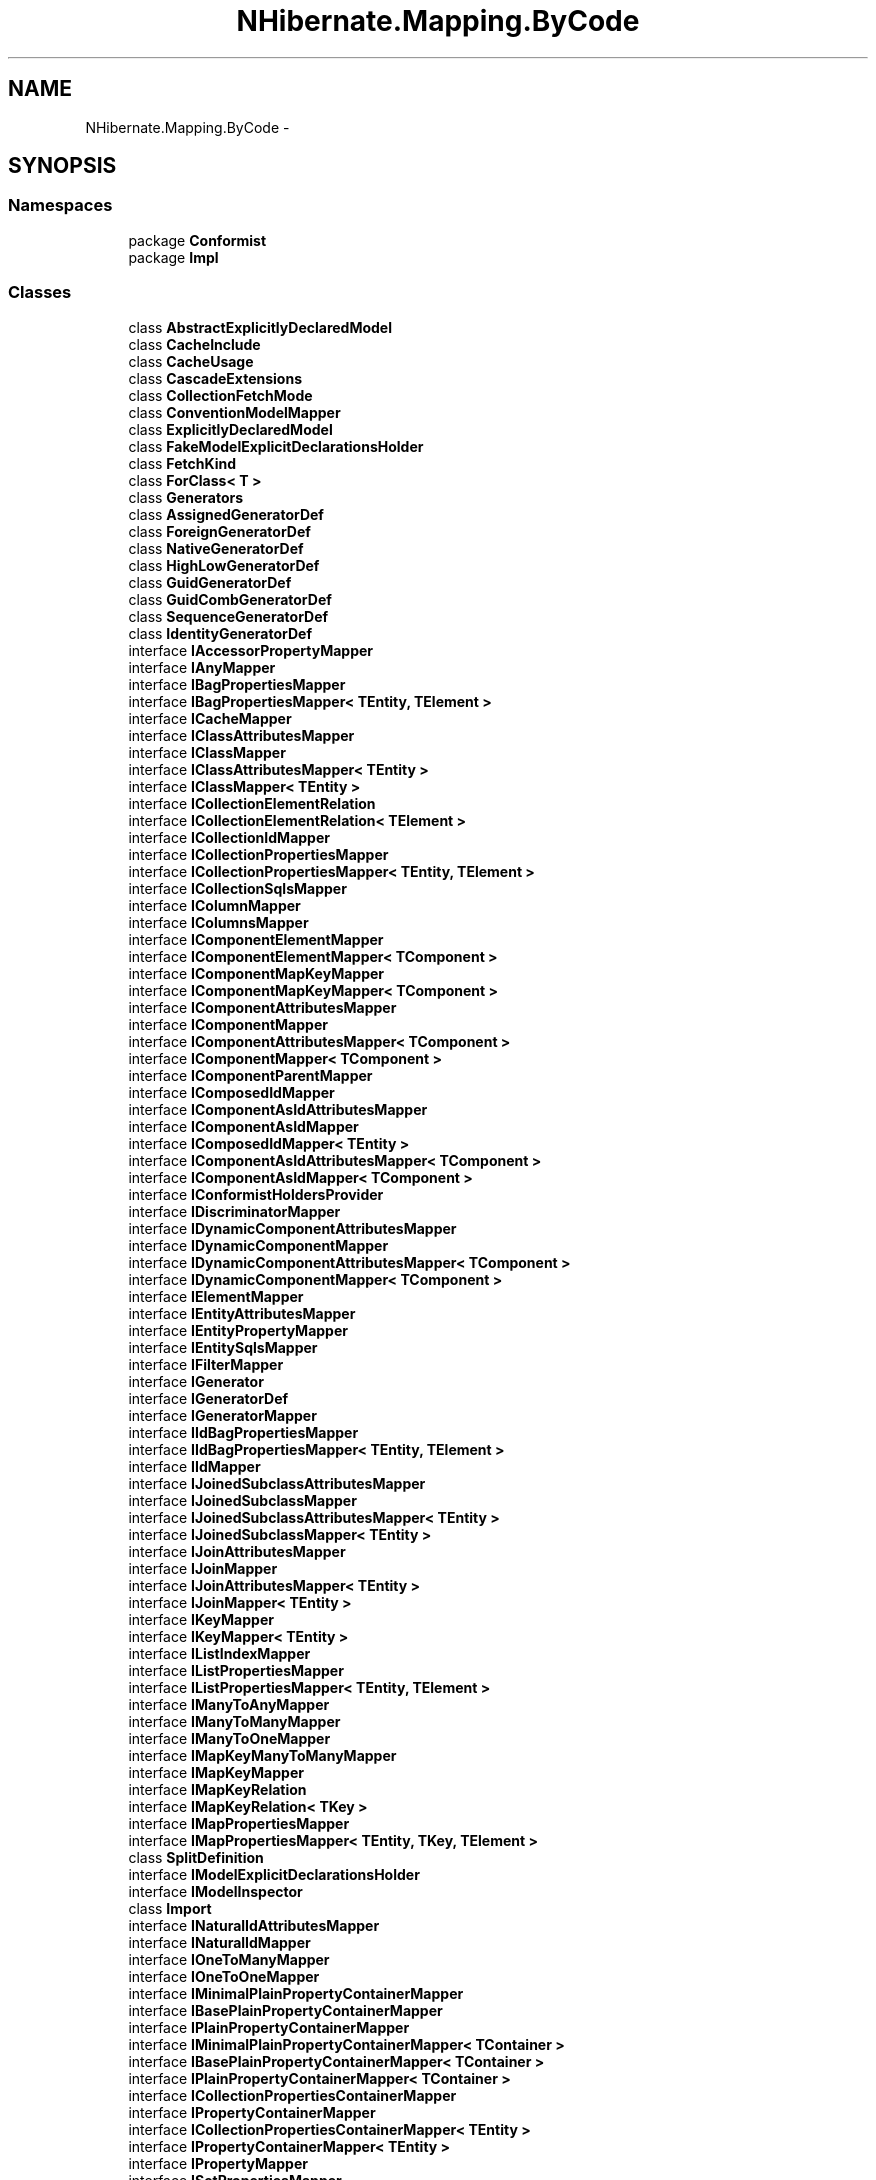 .TH "NHibernate.Mapping.ByCode" 3 "Fri Jul 5 2013" "Version 1.0" "HSA.InfoSys" \" -*- nroff -*-
.ad l
.nh
.SH NAME
NHibernate.Mapping.ByCode \- 
.SH SYNOPSIS
.br
.PP
.SS "Namespaces"

.in +1c
.ti -1c
.RI "package \fBConformist\fP"
.br
.ti -1c
.RI "package \fBImpl\fP"
.br
.in -1c
.SS "Classes"

.in +1c
.ti -1c
.RI "class \fBAbstractExplicitlyDeclaredModel\fP"
.br
.ti -1c
.RI "class \fBCacheInclude\fP"
.br
.ti -1c
.RI "class \fBCacheUsage\fP"
.br
.ti -1c
.RI "class \fBCascadeExtensions\fP"
.br
.ti -1c
.RI "class \fBCollectionFetchMode\fP"
.br
.ti -1c
.RI "class \fBConventionModelMapper\fP"
.br
.ti -1c
.RI "class \fBExplicitlyDeclaredModel\fP"
.br
.ti -1c
.RI "class \fBFakeModelExplicitDeclarationsHolder\fP"
.br
.ti -1c
.RI "class \fBFetchKind\fP"
.br
.ti -1c
.RI "class \fBForClass< T >\fP"
.br
.ti -1c
.RI "class \fBGenerators\fP"
.br
.ti -1c
.RI "class \fBAssignedGeneratorDef\fP"
.br
.ti -1c
.RI "class \fBForeignGeneratorDef\fP"
.br
.ti -1c
.RI "class \fBNativeGeneratorDef\fP"
.br
.ti -1c
.RI "class \fBHighLowGeneratorDef\fP"
.br
.ti -1c
.RI "class \fBGuidGeneratorDef\fP"
.br
.ti -1c
.RI "class \fBGuidCombGeneratorDef\fP"
.br
.ti -1c
.RI "class \fBSequenceGeneratorDef\fP"
.br
.ti -1c
.RI "class \fBIdentityGeneratorDef\fP"
.br
.ti -1c
.RI "interface \fBIAccessorPropertyMapper\fP"
.br
.ti -1c
.RI "interface \fBIAnyMapper\fP"
.br
.ti -1c
.RI "interface \fBIBagPropertiesMapper\fP"
.br
.ti -1c
.RI "interface \fBIBagPropertiesMapper< TEntity, TElement >\fP"
.br
.ti -1c
.RI "interface \fBICacheMapper\fP"
.br
.ti -1c
.RI "interface \fBIClassAttributesMapper\fP"
.br
.ti -1c
.RI "interface \fBIClassMapper\fP"
.br
.ti -1c
.RI "interface \fBIClassAttributesMapper< TEntity >\fP"
.br
.ti -1c
.RI "interface \fBIClassMapper< TEntity >\fP"
.br
.ti -1c
.RI "interface \fBICollectionElementRelation\fP"
.br
.ti -1c
.RI "interface \fBICollectionElementRelation< TElement >\fP"
.br
.ti -1c
.RI "interface \fBICollectionIdMapper\fP"
.br
.ti -1c
.RI "interface \fBICollectionPropertiesMapper\fP"
.br
.ti -1c
.RI "interface \fBICollectionPropertiesMapper< TEntity, TElement >\fP"
.br
.ti -1c
.RI "interface \fBICollectionSqlsMapper\fP"
.br
.ti -1c
.RI "interface \fBIColumnMapper\fP"
.br
.ti -1c
.RI "interface \fBIColumnsMapper\fP"
.br
.ti -1c
.RI "interface \fBIComponentElementMapper\fP"
.br
.ti -1c
.RI "interface \fBIComponentElementMapper< TComponent >\fP"
.br
.ti -1c
.RI "interface \fBIComponentMapKeyMapper\fP"
.br
.ti -1c
.RI "interface \fBIComponentMapKeyMapper< TComponent >\fP"
.br
.ti -1c
.RI "interface \fBIComponentAttributesMapper\fP"
.br
.ti -1c
.RI "interface \fBIComponentMapper\fP"
.br
.ti -1c
.RI "interface \fBIComponentAttributesMapper< TComponent >\fP"
.br
.ti -1c
.RI "interface \fBIComponentMapper< TComponent >\fP"
.br
.ti -1c
.RI "interface \fBIComponentParentMapper\fP"
.br
.ti -1c
.RI "interface \fBIComposedIdMapper\fP"
.br
.ti -1c
.RI "interface \fBIComponentAsIdAttributesMapper\fP"
.br
.ti -1c
.RI "interface \fBIComponentAsIdMapper\fP"
.br
.ti -1c
.RI "interface \fBIComposedIdMapper< TEntity >\fP"
.br
.ti -1c
.RI "interface \fBIComponentAsIdAttributesMapper< TComponent >\fP"
.br
.ti -1c
.RI "interface \fBIComponentAsIdMapper< TComponent >\fP"
.br
.ti -1c
.RI "interface \fBIConformistHoldersProvider\fP"
.br
.ti -1c
.RI "interface \fBIDiscriminatorMapper\fP"
.br
.ti -1c
.RI "interface \fBIDynamicComponentAttributesMapper\fP"
.br
.ti -1c
.RI "interface \fBIDynamicComponentMapper\fP"
.br
.ti -1c
.RI "interface \fBIDynamicComponentAttributesMapper< TComponent >\fP"
.br
.ti -1c
.RI "interface \fBIDynamicComponentMapper< TComponent >\fP"
.br
.ti -1c
.RI "interface \fBIElementMapper\fP"
.br
.ti -1c
.RI "interface \fBIEntityAttributesMapper\fP"
.br
.ti -1c
.RI "interface \fBIEntityPropertyMapper\fP"
.br
.ti -1c
.RI "interface \fBIEntitySqlsMapper\fP"
.br
.ti -1c
.RI "interface \fBIFilterMapper\fP"
.br
.ti -1c
.RI "interface \fBIGenerator\fP"
.br
.ti -1c
.RI "interface \fBIGeneratorDef\fP"
.br
.ti -1c
.RI "interface \fBIGeneratorMapper\fP"
.br
.ti -1c
.RI "interface \fBIIdBagPropertiesMapper\fP"
.br
.ti -1c
.RI "interface \fBIIdBagPropertiesMapper< TEntity, TElement >\fP"
.br
.ti -1c
.RI "interface \fBIIdMapper\fP"
.br
.ti -1c
.RI "interface \fBIJoinedSubclassAttributesMapper\fP"
.br
.ti -1c
.RI "interface \fBIJoinedSubclassMapper\fP"
.br
.ti -1c
.RI "interface \fBIJoinedSubclassAttributesMapper< TEntity >\fP"
.br
.ti -1c
.RI "interface \fBIJoinedSubclassMapper< TEntity >\fP"
.br
.ti -1c
.RI "interface \fBIJoinAttributesMapper\fP"
.br
.ti -1c
.RI "interface \fBIJoinMapper\fP"
.br
.ti -1c
.RI "interface \fBIJoinAttributesMapper< TEntity >\fP"
.br
.ti -1c
.RI "interface \fBIJoinMapper< TEntity >\fP"
.br
.ti -1c
.RI "interface \fBIKeyMapper\fP"
.br
.ti -1c
.RI "interface \fBIKeyMapper< TEntity >\fP"
.br
.ti -1c
.RI "interface \fBIListIndexMapper\fP"
.br
.ti -1c
.RI "interface \fBIListPropertiesMapper\fP"
.br
.ti -1c
.RI "interface \fBIListPropertiesMapper< TEntity, TElement >\fP"
.br
.ti -1c
.RI "interface \fBIManyToAnyMapper\fP"
.br
.ti -1c
.RI "interface \fBIManyToManyMapper\fP"
.br
.ti -1c
.RI "interface \fBIManyToOneMapper\fP"
.br
.ti -1c
.RI "interface \fBIMapKeyManyToManyMapper\fP"
.br
.ti -1c
.RI "interface \fBIMapKeyMapper\fP"
.br
.ti -1c
.RI "interface \fBIMapKeyRelation\fP"
.br
.ti -1c
.RI "interface \fBIMapKeyRelation< TKey >\fP"
.br
.ti -1c
.RI "interface \fBIMapPropertiesMapper\fP"
.br
.ti -1c
.RI "interface \fBIMapPropertiesMapper< TEntity, TKey, TElement >\fP"
.br
.ti -1c
.RI "class \fBSplitDefinition\fP"
.br
.ti -1c
.RI "interface \fBIModelExplicitDeclarationsHolder\fP"
.br
.ti -1c
.RI "interface \fBIModelInspector\fP"
.br
.ti -1c
.RI "class \fBImport\fP"
.br
.ti -1c
.RI "interface \fBINaturalIdAttributesMapper\fP"
.br
.ti -1c
.RI "interface \fBINaturalIdMapper\fP"
.br
.ti -1c
.RI "interface \fBIOneToManyMapper\fP"
.br
.ti -1c
.RI "interface \fBIOneToOneMapper\fP"
.br
.ti -1c
.RI "interface \fBIMinimalPlainPropertyContainerMapper\fP"
.br
.ti -1c
.RI "interface \fBIBasePlainPropertyContainerMapper\fP"
.br
.ti -1c
.RI "interface \fBIPlainPropertyContainerMapper\fP"
.br
.ti -1c
.RI "interface \fBIMinimalPlainPropertyContainerMapper< TContainer >\fP"
.br
.ti -1c
.RI "interface \fBIBasePlainPropertyContainerMapper< TContainer >\fP"
.br
.ti -1c
.RI "interface \fBIPlainPropertyContainerMapper< TContainer >\fP"
.br
.ti -1c
.RI "interface \fBICollectionPropertiesContainerMapper\fP"
.br
.ti -1c
.RI "interface \fBIPropertyContainerMapper\fP"
.br
.ti -1c
.RI "interface \fBICollectionPropertiesContainerMapper< TEntity >\fP"
.br
.ti -1c
.RI "interface \fBIPropertyContainerMapper< TEntity >\fP"
.br
.ti -1c
.RI "interface \fBIPropertyMapper\fP"
.br
.ti -1c
.RI "interface \fBISetPropertiesMapper\fP"
.br
.ti -1c
.RI "interface \fBISetPropertiesMapper< TEntity, TElement >\fP"
.br
.ti -1c
.RI "interface \fBISubclassAttributesMapper\fP"
.br
.ti -1c
.RI "interface \fBISubclassMapper\fP"
.br
.ti -1c
.RI "interface \fBISubclassAttributesMapper< TEntity >\fP"
.br
.ti -1c
.RI "interface \fBISubclassMapper< TEntity >\fP"
.br
.ti -1c
.RI "interface \fBIUnionSubclassAttributesMapper\fP"
.br
.ti -1c
.RI "interface \fBIUnionSubclassMapper\fP"
.br
.ti -1c
.RI "interface \fBIUnionSubclassAttributesMapper< TEntity >\fP"
.br
.ti -1c
.RI "interface \fBIUnionSubclassMapper< TEntity >\fP"
.br
.ti -1c
.RI "interface \fBIVersionMapper\fP"
.br
.ti -1c
.RI "class \fBLazyRelation\fP"
.br
.ti -1c
.RI "class \fBMappingsExtensions\fP"
.br
.RI "\fI\fBUtil\fP extensions to use in your test or where you need to see the XML mappings \fP"
.ti -1c
.RI "class \fBModelExplicitDeclarationsHolderExtensions\fP"
.br
.ti -1c
.RI "class \fBModelMapper\fP"
.br
.ti -1c
.RI "class \fBNotFoundMode\fP"
.br
.ti -1c
.RI "class \fBPropertyGeneration\fP"
.br
.ti -1c
.RI "class \fBPropertyPath\fP"
.br
.ti -1c
.RI "class \fBPropertyPathExtensions\fP"
.br
.ti -1c
.RI "class \fBPropertyToField\fP"
.br
.ti -1c
.RI "class \fBSchemaActionConverter\fP"
.br
.ti -1c
.RI "class \fBSimpleModelInspector\fP"
.br
.RI "\fIA \fBIModelInspector\fP which allows customization of conditions with explicitly declared members\&. \fP"
.ti -1c
.RI "class \fBTypeExtensions\fP"
.br
.ti -1c
.RI "class \fBVersionGeneration\fP"
.br
.in -1c
.SS "Enumerations"

.in +1c
.ti -1c
.RI "enum \fBCascade\fP { \fBNone\fP = 0, \fBPersist\fP = 2, \fBRefresh\fP = 4, \fBMerge\fP = 8, \fBRemove\fP = 16, \fBDetach\fP = 32, \fBReAttach\fP = 64, \fBDeleteOrphans\fP = 128, \fBAll\fP = 256 }"
.br
.RI "\fIDefines behavior of soft-cascade actions\&. \fP"
.ti -1c
.RI "enum \fBCollectionLazy\fP { \fBLazy\fP, \fBNoLazy\fP, \fBExtra\fP }"
.br
.ti -1c
.RI "enum \fBAccessor\fP { \fBProperty\fP, \fBField\fP, \fBNoSetter\fP, \fBReadOnly\fP, \fBNone\fP }"
.br
.ti -1c
.RI "enum \fBOnDeleteAction\fP { \fBNoAction\fP, \fBCascade\fP }"
.br
.ti -1c
.RI "enum \fBSchemaAction\fP { \fBNone\fP = 0, \fBDrop\fP = 1, \fBUpdate\fP = 2, \fBExport\fP = 4, \fBValidate\fP = 8, \fBAll\fP = Drop | Update | Export | Validate }"
.br
.in -1c
.SH "Enumeration Type Documentation"
.PP 
.SS "enum \fBNHibernate\&.Mapping\&.ByCode\&.Cascade\fP"

.PP
Defines behavior of soft-cascade actions\&. To check the content or to include/exclude values, from cascade, is strongly recommanded the usage of extensions methods defined in CascadeExtensions 
.PP
\fBSee Also:\fP
.RS 4
CascadeExtensions\&.Has, CascadeExtensions\&.Include, CascadeExtensions\&.Exclude
.PP
.RE
.PP

.PP
Definition at line 15 of file Cascade\&.cs\&.
.SH "Author"
.PP 
Generated automatically by Doxygen for HSA\&.InfoSys from the source code\&.
